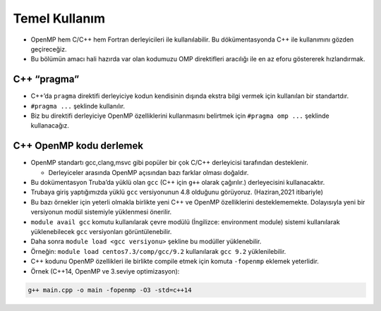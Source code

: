 Temel Kullanım
==============

-  OpenMP hem C/C++ hem Fortran derleyicileri ile kullanılabilir. Bu
   dökümentasyonda C++ ile kullanımını gözden geçireceğiz.
-  Bu bölümün amacı hali hazırda var olan kodumuzu OMP direktifleri
   aracılığı ile en az eforu göstererek hızlandırmak.

C++ “pragma”
------------

-  C++’da ``pragma`` direktifi derleyiciye kodun kendisinin dışında
   ekstra bilgi vermek için kullanılan bir standartdır.
-  ``#pragma ...`` şeklinde kullanılır.
-  Biz bu direktifi derleyiciye OpenMP özelliklerini kullanmasını
   belirtmek için ``#pragma omp ...`` şeklinde kullanacağız.

C++ OpenMP kodu derlemek
------------------------

-  OpenMP standartı gcc,clang,msvc gibi popüler bir çok C/C++
   derleyicisi tarafından desteklenir.

   -  Derleyiceler arasında OpenMP açısından bazı farklar olması
      doğaldır.

-  Bu dokümentasyon Truba’da yüklü olan ``gcc`` (C++ için ``g++`` olarak
   çağırılır.) derleyecisini kullanacaktır.

-  Trubaya giriş yaptığımızda yüklü ``gcc`` versiyonunun 4.8 olduğunu
   görüyoruz. (Haziran,2021 itibariyle)

-  Bu bazı örnekler için yeterli olmakla birlikte yeni C++ ve OpenMP
   özelliklerini desteklememekte. Dolayısıyla yeni bir versiyonun modül
   sistemiyle yüklenmesi önerilir.

-  ``module avail gcc`` komutu kullanılarak çevre modülü (İngilizce:
   environment module) sistemi kullanılarak yüklenebilecek ``gcc``
   versiyonları görüntülenebilir.

-  Daha sonra ``module load <gcc versiyonu>`` şekline bu modüller
   yüklenebilir.

-  Örneğin: ``module load centos7.3/comp/gcc/9.2`` kullanılarak
   ``gcc 9.2`` yüklenilebilir.

-  C++ kodunu OpenMP özellikleri ile birlikte compile etmek için komuta
   ``-fopenmp`` eklemek yeterlidir.

-  Örnek (C++14, OpenMP ve 3.seviye optimizasyon):

.. code:: bash

   g++ main.cpp -o main -fopenmp -O3 -std=c++14
